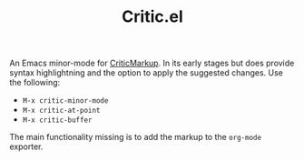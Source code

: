 #+TITLE:Critic.el
An Emacs minor-mode for [[http://criticmarkup.com/][CriticMarkup]]. In its early stages but does provide syntax highlightning and the option to apply the suggested changes. Use the following:

- =M-x critic-minor-mode=
- =M-x critic-at-point=
- =M-x critic-buffer=

The main functionality missing is to add the markup to the =org-mode= exporter.
